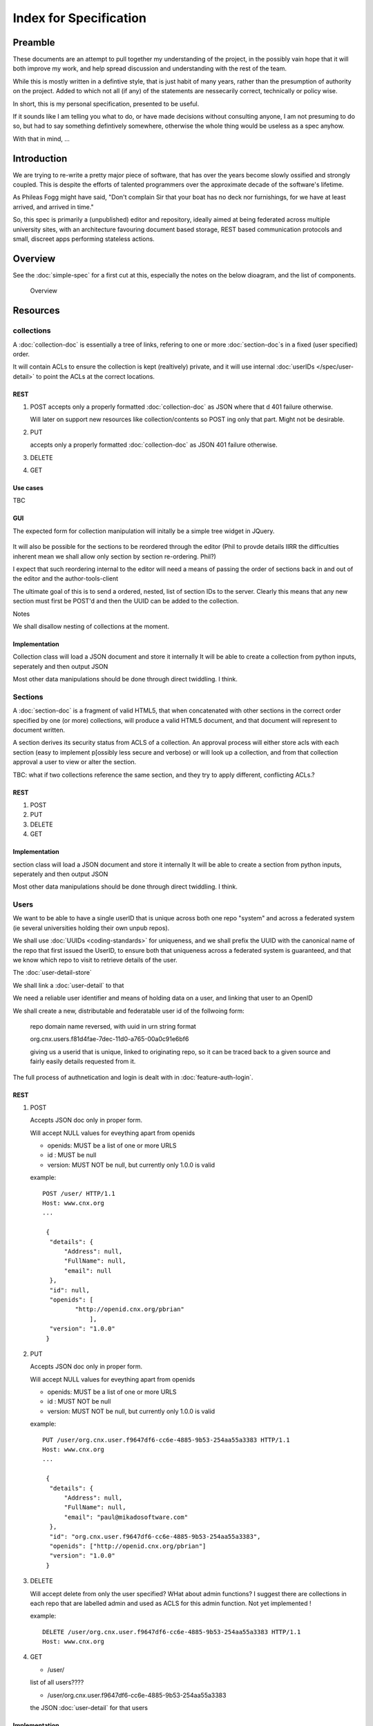 =======================
Index for Specification
=======================

Preamble
========

These documents are an attempt to pull together my understanding of
the project, in the possibly vain hope that it will both improve my
work, and help spread discussion and understanding with the rest of
the team.

While this is mostly written in a defintive style, that is just habit
of many years, rather than the presumption of authority on the
project.  Added to which not all (if any) of the statements are
nessecarily correct, technically or policy wise.

In short, this is my personal specification, presented to be useful.

If it sounds like I am telling you what to do, or have made decisions
without consulting anyone, I am not presuming to do so, but had to say
something defintively somewhere, otherwise the whole thing would be
useless as a spec anyhow.

With that in mind, ...

Introduction
============

We are trying to re-write a pretty major piece of software, that has
over the years become slowly ossified and strongly coupled.  This is
despite the efforts of talented programmers over the approximate
decade of the software's lifetime.

As Phileas Fogg might have said, "Don't complain Sir that your boat
has no deck nor furnishings, for we have at least arrived, and arrived
in time."

So, this spec is primarily a (unpublished) editor and repository,
ideally aimed at being federated across multiple university sites,
with an architecture favouring document based storage, REST based
communication protocols and small, discreet apps performing stateless
actions.


Overview
========

See the :doc:`simple-spec` for a first cut at this, especially the
notes on the below dioagram, and the list of components.


.. figure:: overview.png
            :height: 568
            :width:  544
            :scale: 75 %

            Overview



Resources
=========


collections
-----------

A :doc:`collection-doc` is essentially a tree of links, refering to
one or more :doc:`section-doc`s in a fixed (user specified) order.

It will contain ACLs to ensure the collection is kept (realtively)
private, and it will use internal :doc:`userIDs </spec/user-detail>`
to point the ACLs at the correct locations.




REST 
~~~~

1. POST
   accepts only a properly formatted :doc:`collection-doc` as JSON 
   where that d
   401 failure otherwise.

   Will later on support new resources like collection/contents
   so POST ing only that part.  Might not be desirable.

2. PUT 

   accepts only a properly formatted :doc:`collection-doc` as JSON 
   401 failure otherwise.

3. DELETE

4. GET


Use cases
~~~~~~~~~

TBC


GUI
~~~

The expected form for collection manipulation will initally be a
simple tree widget in JQuery.


.. figure:: collection-tree.png
   :height: 674
   :width:  1366
   :scale:  50 %
   :alt:   Look 


It will also be possible for the sections to be reordered through the
editor (Phil to provde details IIRR the difficulties inherent mean we
shall allow only section by section re-ordering.  Phil?)

I expect that such reordering internal to the editor will need a means
of passing the order of sections back in and out of the editor and the
author-tools-client

The ultimate goal of this is to send a ordered, nested, list of section IDs
to the server.  Clearly this means that any new section must first be POST'd 
and then the UUID can be added to the collection.





Notes 

We shall disallow nesting of collections at the moment.	   


Implementation
~~~~~~~~~~~~~~

.. py:class:: rhaptos2.repo.collection
 
Collection class will load a JSON document and store it internally It
will be able to create a collection from python inputs, seperately and
then output JSON

.. py:function:: collection.load_JSON

.. py:function:: collection.dump_JSON

.. py:function:: collection.set_id


Most other data manipulations should be done through direct twiddling.  I think.




   


Sections
--------


A :doc:`section-doc` is a fragment of valid HTML5, that when
concatenated with other sections in the correct order specified by one
(or more) collections, will produce a valid HTML5 document, and that
document will represent to document written.

A section derives its security status from ACLS of a collection.  An
approval process will either store acls with each section (easy to
implement p[ossibly less secure and verbose) or will look up a
collection, and from that collection approval a user to view or alter
the section.

TBC: what if two collections reference the same section, and they try to apply different,
conflicting ACLs.?  



REST 
~~~~

1. POST

2. PUT

3. DELETE

4. GET


Implementation
~~~~~~~~~~~~~~

.. py:class:: rhaptos2.repo.section
 
section class will load a JSON document and store it internally It
will be able to create a section from python inputs, seperately and
then output JSON

.. py:function:: section.load_JSON

.. py:function:: section.dump_JSON

.. py:function:: section.set_id


Most other data manipulations should be done through direct twiddling.  I think.




Users
-----

We want to be able to have a single userID that is unique across both
one repo "system" and across a federated system (ie several
universities holding their own unpub repos).

We shall use :doc:`UUIDs <coding-standards>` for uniqueness, and we shall prefix the UUID 
with the canonical name of the repo that first issued the UserID, to ensure both that uniqueness across a federated system is guaranteed, and that we know which repo to visit to retrieve details of the user.

The :doc:`user-detail-store`

We shall link a :doc:`user-detail` to that 

We need a reliable user identifier and means of holding data on a user, and linking that user to an OpenID

We shall create a new, distributable and federatable user id of the follwoing form:

   repo domain name reversed, with uuid in urn string format

   org.cnx.users.f81d4fae-7dec-11d0-a765-00a0c91e6bf6

   giving us a userid that is unique, linked to originating repo, so it can be 
   traced back to a given source and fairly easily details requested from it.

The full process of authnetication and login is dealt with in :doc:`feature-auth-login`.

REST 
~~~~

1. POST

   Accepts JSON doc only in proper form.

   Will accept NULL values for eveything apart from openids

   * openids:  MUST be a list of one or more URLS
   * id     :  MUST be null
   * version:  MUST NOT be null, but currently only 1.0.0 is valid

   example::

       POST /user/ HTTP/1.1
       Host: www.cnx.org
       ...

	{
	 "details": {
	     "Address": null,
	     "FullName": null,
	     "email": null
	 },
	 "id": null,
	 "openids": [
		"http://openid.cnx.org/pbrian"
		    ],
	 "version": "1.0.0"
	}   



2. PUT

   Accepts JSON doc only in proper form.
   
   Will accept NULL values for eveything apart from openids

   * openids:  MUST be a list of one or more URLS
   * id     :  MUST NOT be null
   * version:  MUST NOT be null, but currently only 1.0.0 is valid

   example::

       PUT /user/org.cnx.user.f9647df6-cc6e-4885-9b53-254aa55a3383 HTTP/1.1
       Host: www.cnx.org
       ...

	{
	 "details": {
	     "Address": null,
	     "FullName": null,
	     "email": "paul@mikadosoftware.com"
	 },
	 "id": "org.cnx.user.f9647df6-cc6e-4885-9b53-254aa55a3383",
	 "openids": ["http://openid.cnx.org/pbrian"]
	 "version": "1.0.0"
	}   



3. DELETE
   
   Will accept delete from only the user specified?
   WHat about admin functions?
   I suggest there are collections in each repo that are labelled admin and 
   used as ACLS for this admin function.  
   Not yet implemented !

   example::

      DELETE /user/org.cnx.user.f9647df6-cc6e-4885-9b53-254aa55a3383 HTTP/1.1
      Host: www.cnx.org

   


4. GET

   * /user/
   list of all users????

   * /user/org.cnx.user.f9647df6-cc6e-4885-9b53-254aa55a3383
   the JSON :doc:`user-detail` for that users



Implementation
~~~~~~~~~~~~~~

Interaction with memcache

:class:`rhaptos2.repo.model.User`


